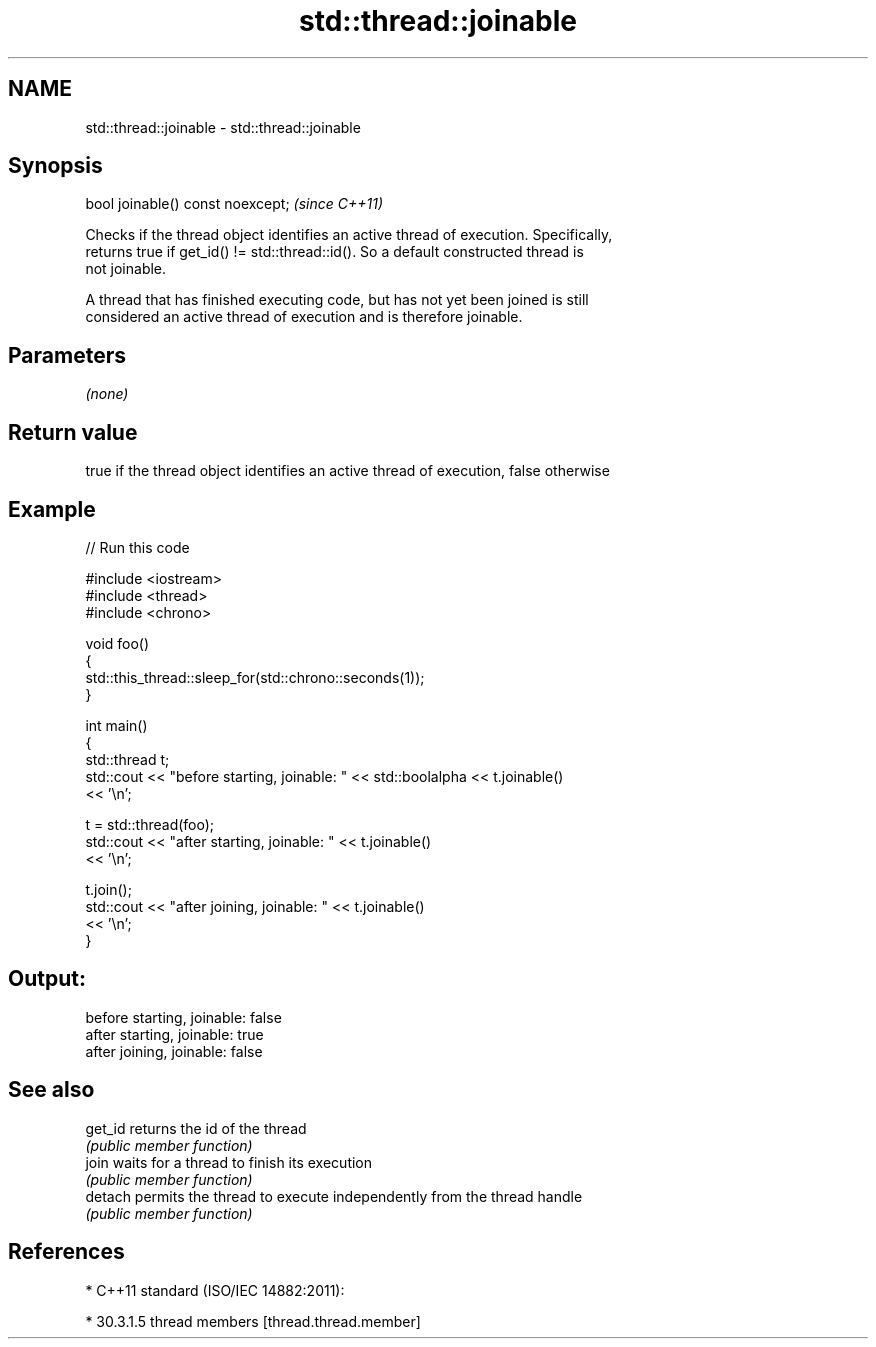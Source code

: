 .TH std::thread::joinable 3 "2018.03.28" "http://cppreference.com" "C++ Standard Libary"
.SH NAME
std::thread::joinable \- std::thread::joinable

.SH Synopsis
   bool joinable() const noexcept;  \fI(since C++11)\fP

   Checks if the thread object identifies an active thread of execution. Specifically,
   returns true if get_id() != std::thread::id(). So a default constructed thread is
   not joinable.

   A thread that has finished executing code, but has not yet been joined is still
   considered an active thread of execution and is therefore joinable.

.SH Parameters

   \fI(none)\fP

.SH Return value

   true if the thread object identifies an active thread of execution, false otherwise

.SH Example

   
// Run this code

 #include <iostream>
 #include <thread>
 #include <chrono>
  
 void foo()
 {
     std::this_thread::sleep_for(std::chrono::seconds(1));
 }
  
 int main()
 {
     std::thread t;
     std::cout << "before starting, joinable: " << std::boolalpha << t.joinable()
               << '\\n';
  
     t = std::thread(foo);
     std::cout << "after starting, joinable: " << t.joinable()
               << '\\n';
  
     t.join();
     std::cout << "after joining, joinable: " << t.joinable()
               << '\\n';
 }

.SH Output:

 before starting, joinable: false
 after starting, joinable: true
 after joining, joinable: false

.SH See also

   get_id returns the id of the thread
          \fI(public member function)\fP 
   join   waits for a thread to finish its execution
          \fI(public member function)\fP 
   detach permits the thread to execute independently from the thread handle
          \fI(public member function)\fP 

.SH References

     * C++11 standard (ISO/IEC 14882:2011):

              * 30.3.1.5 thread members [thread.thread.member]
